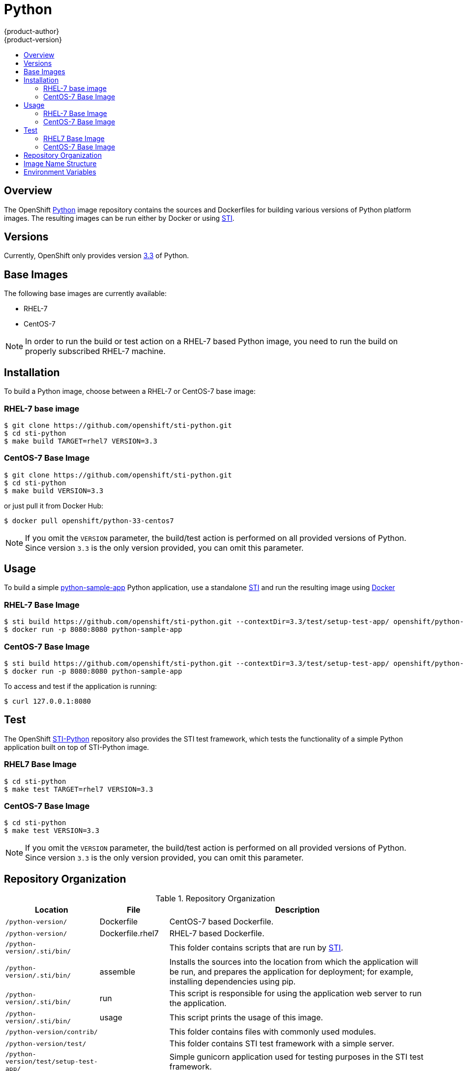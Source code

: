 = Python
{product-author}
{product-version}
:data-uri:
:icons:
:experimental:
:toc: macro
:toc-title:

toc::[]

== Overview
The OpenShift https://github.com/openshift/sti-python/tree/master/3.3[Python]
image repository contains the sources and Dockerfiles for building various
versions of Python platform images. The resulting images can be run either by
Docker or using https://github.com/openshift/source-to-image[STI].

== Versions
Currently, OpenShift only provides version https://github.com/openshift/sti-python/tree/master/3.3[3.3] of Python.

== Base Images

The following base images are currently available:

* RHEL-7
* CentOS-7

[NOTE]
====
In order to run the build or test action on a RHEL-7 based Python image, you
need to run the build on properly subscribed RHEL-7 machine.
====

== Installation
To build a Python image, choose between a RHEL-7 or CentOS-7 base image:

=== RHEL-7 base image

----
$ git clone https://github.com/openshift/sti-python.git
$ cd sti-python
$ make build TARGET=rhel7 VERSION=3.3
----

=== CentOS-7 Base Image

----
$ git clone https://github.com/openshift/sti-python.git
$ cd sti-python
$ make build VERSION=3.3
----

or just pull it from Docker Hub:

----
$ docker pull openshift/python-33-centos7
----

[NOTE]
====
If you omit the `VERSION` parameter, the build/test action is performed on all
provided versions of Python. Since version `3.3` is the only version provided,
you can omit this parameter.
====

== Usage
To build a simple https://github.com/openshift/sti-python/tree/master/3.3/test/setup-test-app[python-sample-app]
Python application, use a standalone https://github.com/openshift/source-to-image[STI]
and run the resulting image using http://docker.io[Docker]

=== RHEL-7 Base Image

----
$ sti build https://github.com/openshift/sti-python.git --contextDir=3.3/test/setup-test-app/ openshift/python-33-rhel7 python-sample-app
$ docker run -p 8080:8080 python-sample-app
----

=== CentOS-7 Base Image

----
$ sti build https://github.com/openshift/sti-python.git --contextDir=3.3/test/setup-test-app/ openshift/python-33-centos7 python-sample-app
$ docker run -p 8080:8080 python-sample-app
----

To access and test if the application is running:

----
$ curl 127.0.0.1:8080
----

== Test
The OpenShift https://github.com/openshift/sti-python/tree/master/3.3[STI-Python]
repository also provides the STI test framework, which tests the functionality
of a simple Python application built on top of STI-Python image.

=== RHEL7 Base Image

----
$ cd sti-python
$ make test TARGET=rhel7 VERSION=3.3
----

=== CentOS-7 Base Image

----
$ cd sti-python
$ make test VERSION=3.3
----

[NOTE]
====
If you omit the `VERSION` parameter, the build/test action is performed on all
provided versions of Python. Since version `3.3` is the only version provided,
you can omit this parameter.
====

== Repository Organization

.Repository Organization
[cols=".^2,.^2,8",options="header"]
|===

|Location |File |Description

|`/python-version/`
|[filename]#Dockerfile#
|CentOS-7 based Dockerfile.

|`/python-version/`
|[filename]#Dockerfile.rhel7#
|RHEL-7 based Dockerfile.

|`/python-version/.sti/bin/`
|
|This folder contains scripts that are run by https://github.com/openshift/source-to-image[STI].

|`/python-version/.sti/bin/`
|[filename]#assemble#
|Installs the sources into the location from which the application will be run, and prepares the application for deployment; for example, installing dependencies using pip.

|`/python-version/.sti/bin/`
|[filename]#run#
|This script is responsible for using the application web server to run the application.

|`/python-version/.sti/bin/`
|[filename]#usage#
|This script prints the usage of this image.

|`/python-version/contrib/`
|
|This folder contains files with commonly used modules.

|`/python-version/test/`
|
|This folder contains STI test framework with a simple server.

|`/python-version/test/setup-test-app/`
|
|Simple gunicorn application used for testing purposes in the STI test framework.

|`/python-version/test/standalone-test-app/`
|
|Simple standalone application used for testing purposes in the STI test framework.

|`/python-version/test/`
|[filename]#run#
|Script that runs the STI test framework.

|
|[filename]#Makefile#
|Creates a utility for simplifying image build and test actions.

|`hack/`
|
|This folder contains scripts responsible for building and testing actions performed by the [filename]#Makefile#.
|===

== Image Name Structure

Use the following image name structure:

****
`openshift/[replaceable]#<platform_name>#-[replaceable]#<platform_version>#-[replaceable]#<base_builder_image>#`
****

Where:

. [replaceable]#<platform_name># - Refers to the STI platform; for example, `python`
. [replaceable]#<platform_version># - The version of the referenced platform, without dots; for example, `33` for Python 3.3
. [replaceable]#<Base_builder_image># - The base OS, such as `rhel7` or `centos7`

.Example image names:
====

----
openshift/python-33-centos7
openshift/python-33-rhel7
----
====

== Environment Variables

To set these environment variables, you can place them into `.sti/environment`
file inside your source code repository.

* [envvar]#APP_FILE# - This variable specifies file name (defaults to `app.py`) passed to the python interpreter which is responsible for launching application.

* [envvar]#APP_MODULE# - This variable specifies WSGI callable. It is of the pattern `$(MODULE_NAME):$(VARIABLE_NAME)`, where module name is a full dotted path and the variable name refers to a inside the specified module. If using `setup.py` for installing the application the module name can be read from that file and variable will default to `application`, eg. see https://github.com/openshift/sti-python/tree/master/3.3/test/setup-test-app[setup-test-app].

* [envvar]#APP_CONFIG# - This variable indicates path to a module which contains http://docs.gunicorn.org/en/latest/configure.html[gunicorn configuration].
